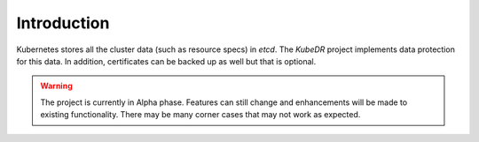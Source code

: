 
==============
 Introduction
==============

Kubernetes stores all the cluster data (such as resource specs) in
*etcd*. The *KubeDR* project implements data protection for this
data. In addition, certificates can be backed up as well but that is
optional. 

.. warning::

   The project is currently in Alpha phase. Features can still change
   and enhancements will be made to existing functionality. There may
   be many corner cases that may not work as expected.
